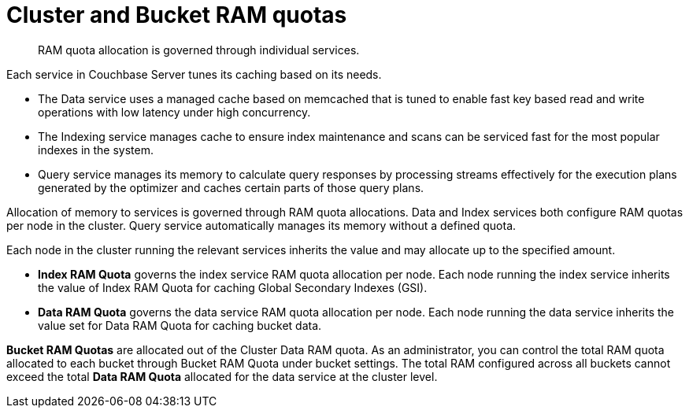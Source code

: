 [#concept_md1_tnv_vs]
= Cluster and Bucket RAM quotas

[abstract]
RAM quota allocation is governed through individual services.

Each service in Couchbase Server tunes its caching based on its needs.

* The Data service uses a managed cache based on memcached that is tuned to enable fast key based read and write operations with low latency under high concurrency.
* The Indexing service manages cache to ensure index maintenance and scans can be serviced fast for the most popular indexes in the system.
* Query service manages its memory to calculate query responses by processing streams effectively for the execution plans generated by the optimizer and caches certain parts of those query plans.

Allocation of memory to services is governed through RAM quota allocations.
Data and Index services both configure RAM quotas per node in the cluster.
Query service automatically manages its memory without a defined quota.

Each node in the cluster running the relevant services inherits the value and may allocate up to the specified amount.

* *Index RAM Quota* governs the index service RAM quota allocation per node.
Each node running the index service inherits the value of Index RAM Quota for caching Global Secondary Indexes (GSI).
* *Data RAM Quota* governs the data service RAM quota allocation per node.
Each node running the data service inherits the value set for Data RAM Quota for caching bucket data.

*Bucket RAM Quotas* are allocated out of the Cluster Data RAM quota.
As an administrator, you can control the total RAM quota allocated to each bucket through Bucket RAM Quota under bucket settings.
The total RAM configured across all buckets cannot exceed the total *Data RAM Quota* allocated for the data service at the cluster level.
